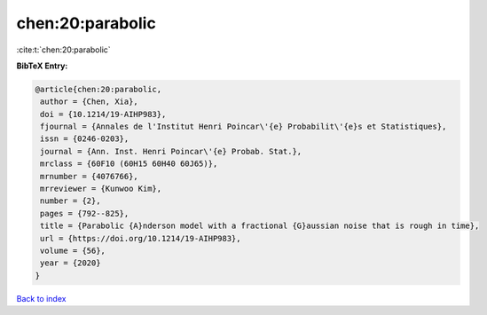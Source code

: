 chen:20:parabolic
=================

:cite:t:`chen:20:parabolic`

**BibTeX Entry:**

.. code-block:: bibtex

   @article{chen:20:parabolic,
    author = {Chen, Xia},
    doi = {10.1214/19-AIHP983},
    fjournal = {Annales de l'Institut Henri Poincar\'{e} Probabilit\'{e}s et Statistiques},
    issn = {0246-0203},
    journal = {Ann. Inst. Henri Poincar\'{e} Probab. Stat.},
    mrclass = {60F10 (60H15 60H40 60J65)},
    mrnumber = {4076766},
    mrreviewer = {Kunwoo Kim},
    number = {2},
    pages = {792--825},
    title = {Parabolic {A}nderson model with a fractional {G}aussian noise that is rough in time},
    url = {https://doi.org/10.1214/19-AIHP983},
    volume = {56},
    year = {2020}
   }

`Back to index <../By-Cite-Keys.rst>`_
